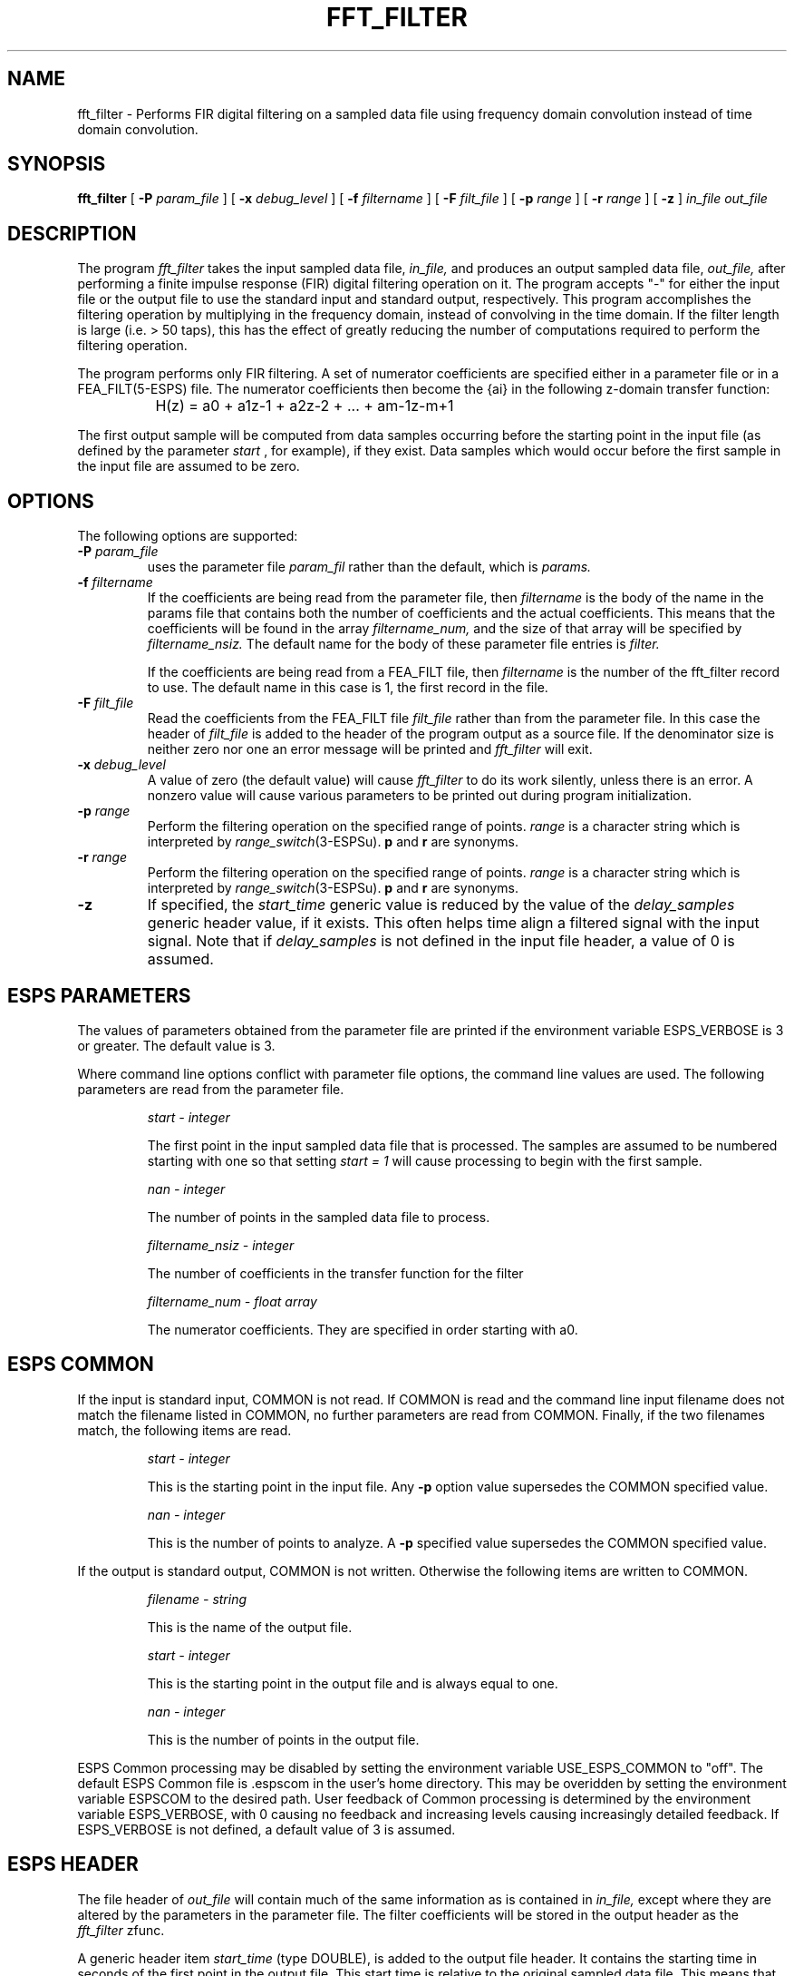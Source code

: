 .\" Copyright (c) 1990 Entropic Speech, Inc. All rights reserved.
.\" @(#)fft_filter.1	3.10	9/25/98 ESI
.TH FFT_FILTER 1\-ESPS 9/25/98
.ds ]W "\fI\s+4\ze\h'0.05'e\s-4\v'-0.4m'\fP\(*p\v'0.4m'\ Entropic Speech, Inc.
.SH NAME
fft_filter \- Performs FIR digital filtering on a sampled data file using
frequency domain convolution instead of time domain convolution.
.SH SYNOPSIS
.B fft_filter
[
.BI \-P " param_file"
]
[
.BI \-x " debug_level"
]
[
.BI \-f " filtername"
]
[
.BI \-F " filt_file"
]
[
.BI \-p " range"
]
[
.BI \-r " range"
]
[
.B \-z 
]
.I in_file out_file
.SH DESCRIPTION
.PP
The program
.I fft_filter
takes the input sampled data file,
.I in_file,
and produces an output sampled data file,
.I out_file,
after performing a finite impulse response (FIR) 
digital filtering operation on it.
The program accepts "\-" for either the input file or the output file
to use the standard input and standard output, respectively. 
This program accomplishes the filtering operation by multiplying in the
frequency domain, instead of convolving in the time domain.  
If the filter length is large (i.e.
> 50 taps), 
this has
the effect of greatly reducing the number of computations required
to perform the filtering operation.
.PP
The program performs only FIR filtering.
A set of numerator coefficients are specified 
either in a parameter file or in a FEA_FILT(5\-ESPS) file.
The numerator coefficients then become the {a\di\u}
in the following
z-domain transfer function:
.nf

        
 		H(z) = a\d0\u + a\d1\uz\u-1\d + a\d2\uz\u-2\d + ... + a\dm-1\uz\u-m+1\d


.fi
The first output sample will be computed from data samples
occurring before the starting point in the input file (as defined by the parameter
.I start
, for example), if they exist.  Data samples which would occur before
the first sample in the input file are assumed to be zero.
.sp
.SH OPTIONS
The following options are supported:
.TP
.BI \-P " param_file"
uses the parameter file 
.I param_fil
rather than the default, which is
.I params.
.br
.TP
.BI \-f " filtername"
If the coefficients are being read from the parameter file, then
.I filtername
is the body of the name in the params file
that contains both the number of coefficients and the actual coefficients.
This means that the coefficients will be
found in the array
.I filtername_num,
and the size of that array will be specified by
.I filtername_nsiz.
The default name for the body of these parameter file entries is
.I filter.
.IP
If the coefficients are being read from a FEA_FILT file, then
.I filtername
is the number of the fft_filter record to use.
The default name in this case is 1, the first record in the file.
.br
.TP
.BI \-F " filt_file"
Read the coefficients from the FEA_FILT file
.I filt_file
rather than from the parameter file.
In this case the header of 
.I filt_file
is added to the header of the program output as a source file.
If the denominator size is neither zero nor one an error 
message will be printed and \fIfft_filter\fR will exit.
.br
.TP
.BI \-x " debug_level"
A value of zero (the default value) will cause
.I fft_filter
to do its work silently, unless there is an error.
A nonzero value will cause various parameters to be printed out
during program initialization.
.br
.TP
.BI \-p " range"
Perform the filtering operation on the specified range of points.
.I range
is a character string which is interpreted by
\fIrange_switch\fP(3-ESPSu).
\fBp\fP and \fBr\fP are synonyms.
.br
.TP
.BI \-r " range"
Perform the filtering operation on the specified range of points.
.I range
is a character string which is interpreted by
\fIrange_switch\fP(3-ESPSu).
\fBp\fP and \fBr\fP are synonyms.
.TP
.BI \-z
If specified,
the \fIstart_time\fP generic value is reduced by the value of the
\fIdelay_samples\fP generic header value, if it exists. This often
helps time align a filtered
signal with the input signal. 
Note that
if \fIdelay_samples\fP is not defined in the input file header,
a value of 0 is assumed.
.SH ESPS PARAMETERS
.PP
The values of parameters obtained from the parameter file are printed
if the environment variable ESPS_VERBOSE is 3 or greater.  The default
value is 3.
.PP
Where command line options conflict with
parameter file options, the command line values are used.
The following parameters are read from the parameter file.
.IP
.I "start \- integer"
.IP
The first point in the input sampled data file that is processed.
The samples are assumed to be numbered starting with one so that
setting 
.I "start = 1"
will cause processing to begin with the first sample.
.sp
.I "nan \- integer"
.IP
The number of points in the sampled data file to process.
.sp
.I "filtername_nsiz \- integer"
.IP
The number of coefficients in the transfer function for the filter
.sp
.I "filtername_num \- float array"
.IP
The numerator coefficients.  They are specified in order starting with
a\d0\u.
.sp
.SH ESPS COMMON
If the input
is standard input, COMMON is not read. If COMMON is read and the 
command line input filename does not match the filename listed in COMMON,
no further parameters are read from COMMON. Finally,
if the two filenames match,
the following items are read. 
.IP
.I "start - integer"
.IP
This is the starting point in the input file. Any \fB\-p\fR
option value supersedes the COMMON specified value.
.IP
.I "nan - integer"
.IP
This is the number of points to analyze. A \fB\-p\fR specified value
supersedes the COMMON specified value.
.PP
If the output is standard output,
COMMON is not written.
Otherwise the following items are written to COMMON.
.IP
.I "filename \- string"
.IP
This is the name of the output file.
.IP
.I "start \- integer"
.IP
This is the starting point in the output file
and is always equal to one.
.IP
.I "nan \- integer"
.IP
This is the number of points in the output file.
.PP
ESPS Common processing may be disabled by setting the environment variable
USE_ESPS_COMMON to "off".  The default ESPS Common file is .espscom 
in the user's home directory.  This may be overidden by setting
the environment variable ESPSCOM to the desired path.  User feedback of
Common processing is determined by the environment variable ESPS_VERBOSE,
with 0 causing no feedback and increasing levels causing increasingly
detailed feedback.  If ESPS_VERBOSE is not defined, a default value of 3 is
assumed.
.SH ESPS HEADER
The file header of
.I out_file
will contain much of the same information as is contained in 
.I in_file,
except where they are altered by the parameters in the parameter file.
The filter coefficients will be stored in the output header as the
.I fft_filter
zfunc.
.PP
A generic header item \fIstart_time\fR (type DOUBLE), is added
to the output file header. It contains the starting time in seconds of the
first point in the output file. This start time is relative to the original
sampled data file. This means that if the input file has a \fIstart_time\fR
generic in it, the output file's \fIstart_time\fR value is computed
relative to the input file's \fIstart_time\fR. Also see the \fB\-z\fP
option.
.PP
For example, if the input file has a \fIstart_time\fR = 1.0 seconds,
the input file's sampling frequency = 8000 samples/second, and the 
starting point in the input file = 2000, the output file's 
\fIstart_time\fR = 1.0 + 2000/8000 = 1.25 seconds. 
.SH FUTURE CHANGES
.PP
.SH SEE ALSO
.PP
.nf
\fIFEA_FILT\fP(5-ESPS), \fIfilter\fP(1-ESPS), \fIwmse_filt\fP(1-\ESPS),
\fIatofilt\fP(1\-ESPS), \fiFEA_SD\fP(5-ESPS), \fIiir_filt\fP(1-ESPS),
\fIsfconvert\fP(1-ESPS)
.fi
.sh BUGS
.PP
None known.
.SH AUTHOR
.PP
Brian Sublett; ESPS 3.0 modifications by David Burton; FEA_FILT modifications
by Bill Byrne
